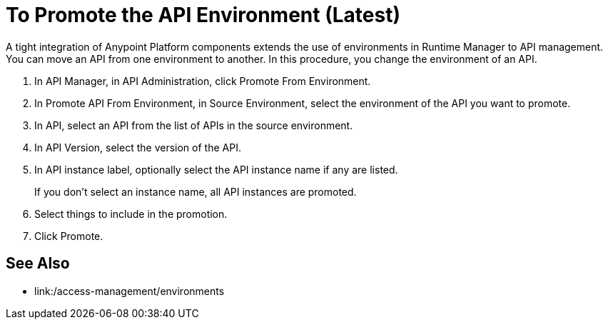 = To Promote the API Environment (Latest)

A tight integration of Anypoint Platform components extends the use of environments in Runtime Manager to API management. You can move an API from one environment to another. In this procedure, you change the environment of an API. 

. In API Manager, in API Administration, click Promote From Environment.
+
. In Promote API From Environment, in Source Environment, select the environment of the API you want to promote.
. In API, select an API from the list of APIs in the source environment.
. In API Version, select the version of the API.
. In API instance label, optionally select the API instance name if any are listed. 
+
If you don't select an instance name, all API instances are promoted.
. Select things to include in the promotion.
. Click Promote.


== See Also

* link:/access-management/environments

